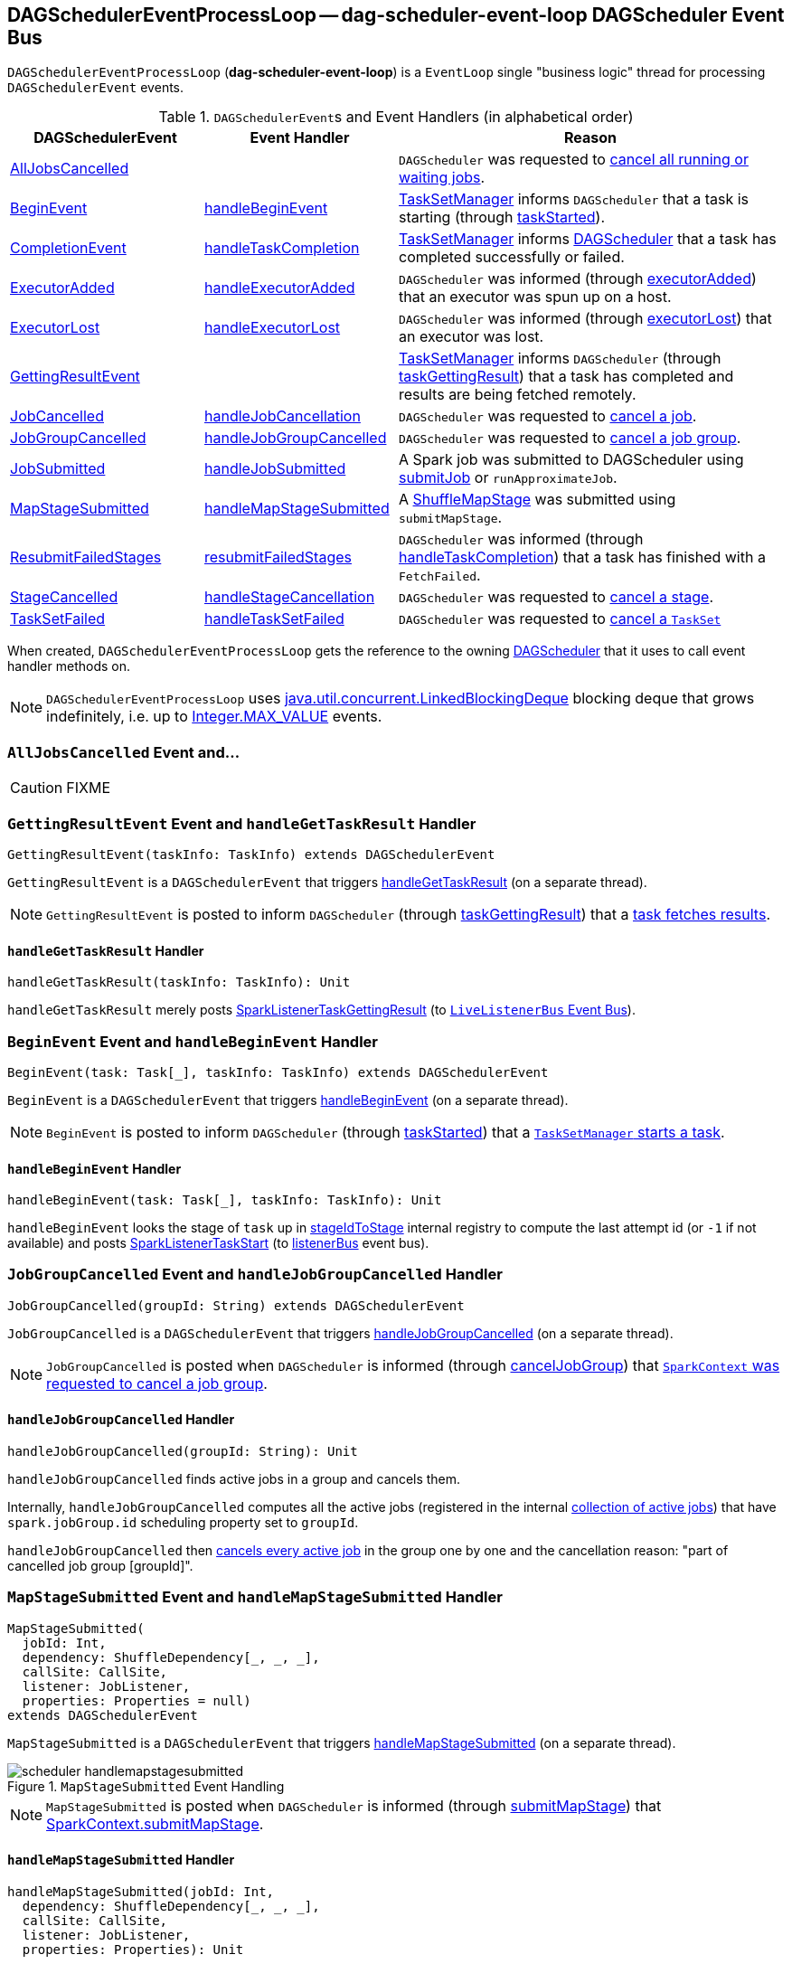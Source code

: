 == [[DAGSchedulerEventProcessLoop]] DAGSchedulerEventProcessLoop -- dag-scheduler-event-loop DAGScheduler Event Bus

`DAGSchedulerEventProcessLoop` (*dag-scheduler-event-loop*) is a `EventLoop` single "business logic" thread for processing `DAGSchedulerEvent` events.

.``DAGSchedulerEvent``s and Event Handlers (in alphabetical order)
[width="100%",cols="1,1,2",frame="topbot",options="header"]
|======================
| DAGSchedulerEvent | Event Handler | Reason

| <<AllJobsCancelled, AllJobsCancelled>> | | `DAGScheduler` was requested to link:spark-dagscheduler.adoc#cancelAllJobs[cancel all running or waiting jobs].

| <<BeginEvent, BeginEvent>> | <<handleBeginEvent, handleBeginEvent>> | link:spark-tasksetmanager.adoc[TaskSetManager] informs `DAGScheduler` that a task is starting (through link:spark-dagscheduler.adoc#taskStarted[taskStarted]).

| <<CompletionEvent, CompletionEvent>> | <<handleTaskCompletion, handleTaskCompletion>> | link:spark-tasksetmanager.adoc[TaskSetManager] informs link:spark-dagscheduler.adoc#taskEnded[DAGScheduler] that a task has completed successfully or failed.

| <<ExecutorAdded, ExecutorAdded>> | <<handleExecutorAdded, handleExecutorAdded>> | `DAGScheduler` was informed (through link:spark-dagscheduler.adoc#executorAdded[executorAdded]) that an executor was spun up on a host.

| <<ExecutorLost, ExecutorLost>> | <<handleExecutorLost, handleExecutorLost>> | `DAGScheduler` was informed (through link:spark-dagscheduler.adoc#executorLost[executorLost]) that an executor was lost.

| <<GettingResultEvent, GettingResultEvent>> | |  link:spark-tasksetmanager.adoc[TaskSetManager] informs `DAGScheduler` (through link:spark-dagscheduler.adoc#taskGettingResult[taskGettingResult]) that a task has completed and results are being fetched remotely.

| <<JobCancelled, JobCancelled>> | <<handleJobCancellation, handleJobCancellation>> | `DAGScheduler` was requested to link:spark-dagscheduler.adoc#cancelJob[cancel a job].

| <<JobGroupCancelled, JobGroupCancelled>> | <<handleJobGroupCancelled, handleJobGroupCancelled>> | `DAGScheduler` was requested to link:spark-dagscheduler.adoc#cancelJobGroup[cancel a job group].

| <<JobSubmitted, JobSubmitted>> | <<handleJobSubmitted, handleJobSubmitted>> | A Spark job was submitted to DAGScheduler using link:spark-dagscheduler.adoc#submitJob[submitJob] or `runApproximateJob`.

| <<MapStageSubmitted, MapStageSubmitted>> | <<handleMapStageSubmitted, handleMapStageSubmitted>> | A link:spark-dagscheduler-ShuffleMapStage.adoc[ShuffleMapStage] was submitted using `submitMapStage`.

| <<ResubmitFailedStages, ResubmitFailedStages>> | <<resubmitFailedStages, resubmitFailedStages>> | `DAGScheduler` was informed (through link:spark-dagscheduler.adoc#handleTaskCompletion[handleTaskCompletion]) that a task has finished with a `FetchFailed`.

| <<StageCancelled, StageCancelled>> | <<handleStageCancellation, handleStageCancellation>> | `DAGScheduler` was requested to link:spark-dagscheduler.adoc#cancelStage[cancel a stage].

| <<TaskSetFailed, TaskSetFailed>> | <<handleTaskSetFailed, handleTaskSetFailed>> | `DAGScheduler` was requested to link:spark-dagscheduler.adoc#taskSetFailed[cancel a `TaskSet`]

|======================

When created, `DAGSchedulerEventProcessLoop` gets the reference to the owning link:spark-dagscheduler.adoc[DAGScheduler] that it uses to call event handler methods on.

NOTE: `DAGSchedulerEventProcessLoop` uses https://docs.oracle.com/javase/8/docs/api/java/util/concurrent/LinkedBlockingDeque.html[java.util.concurrent.LinkedBlockingDeque] blocking deque that grows indefinitely, i.e. up to https://docs.oracle.com/javase/8/docs/api/java/lang/Integer.html#MAX_VALUE[Integer.MAX_VALUE] events.

=== [[AllJobsCancelled]] `AllJobsCancelled` Event and...

CAUTION: FIXME

=== [[GettingResultEvent]] `GettingResultEvent` Event and `handleGetTaskResult` Handler

[source, scala]
----
GettingResultEvent(taskInfo: TaskInfo) extends DAGSchedulerEvent
----

`GettingResultEvent` is a `DAGSchedulerEvent` that triggers <<handleGetTaskResult, handleGetTaskResult>> (on a separate thread).

NOTE: `GettingResultEvent` is posted to inform `DAGScheduler` (through link:spark-dagscheduler.adoc#taskGettingResult[taskGettingResult]) that a link:spark-tasksetmanager.adoc#handleTaskGettingResult[task fetches results].

==== [[handleGetTaskResult]] `handleGetTaskResult` Handler

[source, scala]
----
handleGetTaskResult(taskInfo: TaskInfo): Unit
----

`handleGetTaskResult` merely posts link:spark-SparkListener.adoc#SparkListenerTaskGettingResult[SparkListenerTaskGettingResult] (to link:spark-dagscheduler.adoc#listenerBus[`LiveListenerBus` Event Bus]).

=== [[BeginEvent]] `BeginEvent` Event and `handleBeginEvent` Handler

[source, scala]
----
BeginEvent(task: Task[_], taskInfo: TaskInfo) extends DAGSchedulerEvent
----

`BeginEvent` is a `DAGSchedulerEvent` that triggers <<handleBeginEvent, handleBeginEvent>> (on a separate thread).

NOTE: `BeginEvent` is posted to inform `DAGScheduler` (through link:spark-dagscheduler.adoc#taskStarted[taskStarted]) that a link:spark-tasksetmanager.adoc#resourceOffer[`TaskSetManager` starts a task].

==== [[handleBeginEvent]] `handleBeginEvent` Handler

[source, scala]
----
handleBeginEvent(task: Task[_], taskInfo: TaskInfo): Unit
----

`handleBeginEvent` looks the stage of `task` up in link:spark-dagscheduler.adoc#stageIdToStage[stageIdToStage] internal registry to compute the last attempt id (or `-1` if not available) and posts link:spark-SparkListener.adoc#SparkListenerTaskStart[SparkListenerTaskStart] (to link:spark-dagscheduler.adoc#listenerBus[listenerBus] event bus).

=== [[JobGroupCancelled]] `JobGroupCancelled` Event and `handleJobGroupCancelled` Handler

[source, scala]
----
JobGroupCancelled(groupId: String) extends DAGSchedulerEvent
----

`JobGroupCancelled` is a `DAGSchedulerEvent` that triggers <<handleJobGroupCancelled, handleJobGroupCancelled>> (on a separate thread).

NOTE: `JobGroupCancelled` is posted when `DAGScheduler` is informed (through link:spark-dagscheduler.adoc#cancelJobGroup[cancelJobGroup]) that link:spark-sparkcontext.adoc#cancelJobGroup[`SparkContext` was requested to cancel a job group].

==== [[handleJobGroupCancelled]] `handleJobGroupCancelled` Handler

[source, scala]
----
handleJobGroupCancelled(groupId: String): Unit
----

`handleJobGroupCancelled` finds active jobs in a group and cancels them.

Internally, `handleJobGroupCancelled` computes all the active jobs (registered in the internal link:spark-dagscheduler.adoc#activeJobs[collection of active jobs]) that have `spark.jobGroup.id` scheduling property set to `groupId`.

`handleJobGroupCancelled` then <<handleJobCancellation, cancels every active job>> in the group one by one and the cancellation reason: "part of cancelled job group [groupId]".

=== [[MapStageSubmitted]] `MapStageSubmitted` Event and `handleMapStageSubmitted` Handler

[source, scala]
----
MapStageSubmitted(
  jobId: Int,
  dependency: ShuffleDependency[_, _, _],
  callSite: CallSite,
  listener: JobListener,
  properties: Properties = null)
extends DAGSchedulerEvent
----

`MapStageSubmitted` is a `DAGSchedulerEvent` that triggers <<handleMapStageSubmitted, handleMapStageSubmitted>> (on a separate thread).

.`MapStageSubmitted` Event Handling
image::diagrams/scheduler-handlemapstagesubmitted.png[align="center"]

NOTE: `MapStageSubmitted` is posted when `DAGScheduler` is informed (through link:spark-dagscheduler.adoc#submitMapStage[submitMapStage]) that link:spark-sparkcontext.adoc#submitMapStage[SparkContext.submitMapStage].

==== [[handleMapStageSubmitted]] `handleMapStageSubmitted` Handler

[source, scala]
----
handleMapStageSubmitted(jobId: Int,
  dependency: ShuffleDependency[_, _, _],
  callSite: CallSite,
  listener: JobListener,
  properties: Properties): Unit
----

It is called with a job id (for a new job to be created), a link:spark-rdd-dependencies.adoc#ShuffleDependency[ShuffleDependency], and a link:spark-dagscheduler-JobListener.adoc[JobListener].

You should see the following INFOs in the logs:

```
Got map stage job %s (%s) with %d output partitions
Final stage: [finalStage] ([finalStage.name])
Parents of final stage: [finalStage.parents]
Missing parents: [list of stages]
```

link:spark-SparkListener.adoc#SparkListenerJobStart[SparkListenerJobStart] event is posted to link:spark-LiveListenerBus.adoc[LiveListenerBus] (so other event listeners know about the event - not only DAGScheduler).

The execution procedure of MapStageSubmitted events is then exactly (FIXME ?) as for link:spark-dagscheduler-DAGSchedulerEventProcessLoop.adoc#JobSubmitted[JobSubmitted].

[TIP]
====
The difference between `handleMapStageSubmitted` and link:spark-dagscheduler-DAGSchedulerEventProcessLoop.adoc#handleJobSubmitted[handleJobSubmitted]:

* `handleMapStageSubmitted` has `ShuffleDependency` among the input parameters while `handleJobSubmitted` has `finalRDD`, `func`, and `partitions`.
* `handleMapStageSubmitted` initializes `finalStage` as `getShuffleMapStage(dependency, jobId)` while `handleJobSubmitted` as `finalStage = newResultStage(finalRDD, func, partitions, jobId, callSite)`
* `handleMapStageSubmitted` INFO logs `Got map stage job %s (%s) with %d output partitions` with `dependency.rdd.partitions.length` while `handleJobSubmitted` does `Got job %s (%s) with %d output partitions` with `partitions.length`.
* FIXME: Could the above be cut to `ActiveJob.numPartitions`?
* `handleMapStageSubmitted` adds a new job with `finalStage.addActiveJob(job)` while `handleJobSubmitted` sets with `finalStage.setActiveJob(job)`.
* `handleMapStageSubmitted` checks if the final stage has already finished, tells the listener and removes it using the code:
+
[source, scala]
----
if (finalStage.isAvailable) {
  markMapStageJobAsFinished(job, mapOutputTracker.getStatistics(dependency))
}
----
====

=== [[TaskSetFailed]] `TaskSetFailed` Event and `handleTaskSetFailed` Handler

[source, scala]
----
TaskSetFailed(
  taskSet: TaskSet,
  reason: String,
  exception: Option[Throwable])
extends DAGSchedulerEvent
----

`TaskSetFailed` is a `DAGSchedulerEvent` that triggers <<handleTaskSetFailed, handleTaskSetFailed>> method.

NOTE: `TaskSetFailed` is posted when link:spark-dagscheduler.adoc#taskSetFailed[`DAGScheduler` is requested to cancel a `TaskSet`].

==== [[handleTaskSetFailed]] `handleTaskSetFailed` Handler

[source, scala]
----
handleTaskSetFailed(
  taskSet: TaskSet,
  reason: String,
  exception: Option[Throwable]): Unit
----

`handleTaskSetFailed` looks the stage (of the input `taskSet`) up in the internal <<stageIdToStage, stageIdToStage>> registry and link:spark-dagscheduler.adoc#abortStage[aborts] it.

=== [[ResubmitFailedStages]] `ResubmitFailedStages` Event and `resubmitFailedStages` Handler

[source, scala]
----
ResubmitFailedStages extends DAGSchedulerEvent
----

`ResubmitFailedStages` is a `DAGSchedulerEvent` that triggers <<resubmitFailedStages, resubmitFailedStages>> method.

NOTE: `ResubmitFailedStages` is posted for <<handleTaskCompletion-FetchFailed, `FetchFailed` case in `handleTaskCompletion`>>.

==== [[resubmitFailedStages]] `resubmitFailedStages` Handler

[source, scala]
----
resubmitFailedStages(): Unit
----

`resubmitFailedStages` iterates over the internal link:spark-dagscheduler.adoc#failedStages[collection of failed stages] and link:spark-dagscheduler.adoc#submitStage[submits] them.

NOTE: `resubmitFailedStages` does nothing when there are no link:spark-dagscheduler.adoc#failedStages[failed stages reported].

You should see the following INFO message in the logs:

```
INFO Resubmitting failed stages
```

`resubmitFailedStages` link:spark-dagscheduler.adoc#clearCacheLocs[clears the internal cache of RDD partition locations] first. It then makes a copy of the link:spark-dagscheduler.adoc#failedStages[collection of failed stages] so `DAGScheduler` can track failed stages afresh.

NOTE: At this point `DAGScheduler` has no failed stages reported.

The previously-reported failed stages are sorted by the corresponding job ids in incremental order and link:spark-dagscheduler.adoc#submitStage[resubmitted].

=== [[ExecutorLost]] `ExecutorLost` Event and `handleExecutorLost` Handler -- `fetchFailed` Disabled Case

[source, scala]
----
ExecutorLost(
  execId: String,
  reason: ExecutorLossReason)
extends DAGSchedulerEvent
----

`ExecutorLost` is a `DAGSchedulerEvent` that triggers <<handleExecutorLost, handleExecutorLost>> method with `fetchFailed` disabled, i.e. `false`.

[NOTE]
====
`handleExecutorLost` recognizes two cases (by means of `fetchFailed`):

* fetch failures (`fetchFailed` is `true`) from executors that are indirectly assumed lost. See <<handleTaskCompletion-FetchFailed, FetchFailed case in handleTaskCompletion>>.
* lost executors (`fetchFailed` is `false`) for executors that did not report being alive in a given timeframe
====

==== [[handleExecutorLost]] `handleExecutorLost` Handler

[source, scala]
----
handleExecutorLost(
  execId: String,
  filesLost: Boolean,
  maybeEpoch: Option[Long] = None): Unit
----

The current epoch could be provided (as the input `maybeEpoch`) or is requested from  link:spark-service-MapOutputTrackerMaster.adoc#getEpoch[MapOutputTrackerMaster].

CAUTION: FIXME When is `maybeEpoch` passed in?

.DAGScheduler.handleExecutorLost
image::images/dagscheduler-handleExecutorLost.png[align="center"]

Recurring `ExecutorLost` events lead to the following repeating DEBUG message in the logs:

```
DEBUG Additional executor lost message for [execId] (epoch [currentEpoch])
```

NOTE: `handleExecutorLost` handler uses ``DAGScheduler``'s `failedEpoch` and FIXME internal registries.

Otherwise, when the executor `execId` is not in the link:spark-dagscheduler.adoc#failedEpoch[list of executor lost] or the executor failure's epoch is smaller than the input `maybeEpoch`, the executor's lost event is recorded in link:spark-dagscheduler.adoc#failedEpoch[`failedEpoch` internal registry].

CAUTION: FIXME Describe the case above in simpler non-technical words. Perhaps change the order, too.

You should see the following INFO message in the logs:

```
INFO Executor lost: [execId] (epoch [epoch])
```

link:spark-BlockManagerMaster.adoc#removeExecutor[`BlockManagerMaster` is requested to remove the lost executor `execId`].

CAUTION: FIXME Review what's `filesLost`.

`handleExecutorLost` exits unless the `ExecutorLost` event was for a map output fetch operation (and the input `filesLost` is `true`) or link:spark-ExternalShuffleService.adoc[external shuffle service] is _not_ used.

In such a case, you should see the following INFO message in the logs:

```
INFO Shuffle files lost for executor: [execId] (epoch [epoch])
```

`handleExecutorLost` walks over all link:spark-dagscheduler-ShuffleMapStage.adoc[ShuffleMapStage]s in link:spark-dagscheduler.adoc#shuffleToMapStage[DAGScheduler's `shuffleToMapStage` internal registry] and do the following (in order):

1. `ShuffleMapStage.removeOutputsOnExecutor(execId)` is called
2. link:spark-service-MapOutputTrackerMaster.adoc#registerMapOutputs[MapOutputTrackerMaster.registerMapOutputs(shuffleId, stage.outputLocInMapOutputTrackerFormat(), changeEpoch = true)] is called.

In case link:spark-dagscheduler.adoc#shuffleToMapStage[DAGScheduler's `shuffleToMapStage` internal registry] has no shuffles registered,  link:spark-service-MapOutputTrackerMaster.adoc#incrementEpoch[`MapOutputTrackerMaster` is requested to increment epoch].

Ultimatelly, `DAGScheduler` link:spark-dagscheduler.adoc#clearCacheLocs[clears the internal cache of RDD partition locations].

=== [[JobCancelled]] `JobCancelled` Event and `handleJobCancellation` Handler

[source, scala]
----
JobCancelled(jobId: Int) extends DAGSchedulerEvent
----

`JobCancelled` is a `DAGSchedulerEvent` that triggers <<handleJobCancellation, handleJobCancellation>> method (on a separate thread).

NOTE: `JobCancelled` is posted when link:spark-dagscheduler.adoc#cancelJob[`DAGScheduler` is requested to cancel a job].

==== [[handleJobCancellation]] `handleJobCancellation` Handler

[source, scala]
----
handleJobCancellation(jobId: Int, reason: String = "")
----

`handleJobCancellation` first makes sure that the input `jobId` has been registered earlier (using link:spark-dagscheduler.adoc#jobIdToStageIds[jobIdToStageIds] internal registry).

If the input `jobId` is not known to `DAGScheduler`, you should see the following DEBUG message in the logs:

```
DEBUG DAGScheduler: Trying to cancel unregistered job [jobId]
```

Otherwise, `handleJobCancellation` link:spark-dagscheduler.adoc#failJobAndIndependentStages[fails the active job and all independent stages] (by looking up the active job using link:spark-dagscheduler.adoc#jobIdToActiveJob[jobIdToActiveJob]) with failure reason:

```
Job [jobId] cancelled [reason]
```

=== [[CompletionEvent]] `CompletionEvent` Event and `handleTaskCompletion` Handler

`CompletionEvent` is a `DAGSchedulerEvent` that triggers <<handleTaskCompletion, `handleTaskCompletion` method>> (on a separate thread).

NOTE: `CompletionEvent` is posted when link:spark-dagscheduler.adoc#taskEnded[`DAGScheduler` is informed about a task completion, i.e. success or failure].

==== [[handleTaskCompletion]] `handleTaskCompletion` Handler

[source, scala]
----
handleTaskCompletion(event: CompletionEvent): Unit
----

.DAGScheduler and CompletionEvent
image::images/dagscheduler-tasksetmanager.png[align="center"]

NOTE: `CompletionEvent` holds contextual information about the completed task.

The task knows about the stage it belongs to (using `Task.stageId`), the partition it works on (using `Task.partitionId`), and the stage attempt (using `Task.stageAttemptId`).

`OutputCommitCoordinator.taskCompleted` is called.

If the reason for task completion is not `Success`, link:spark-SparkListener.adoc#SparkListenerTaskEnd[SparkListenerTaskEnd] is posted to link:spark-LiveListenerBus.adoc[LiveListenerBus]. The only difference with <<handleTaskCompletion-Success, TaskEndReason: Success>> is how the stage attempt id is calculated. Here, it is `Task.stageAttemptId` (not `Stage.latestInfo.attemptId`).

CAUTION: FIXME What is the difference between stage attempt ids?

If the stage the task belongs to has been cancelled, `stageIdToStage` should not contain it, and the method quits.

The main processing depends on the `TaskEndReason` - the reason for task completion (using `event.reason`). The method skips processing `TaskEndReasons`: `TaskCommitDenied`, `ExceptionFailure`, `TaskResultLost`, `ExecutorLostFailure`, `TaskKilled`, and `UnknownReason`, i.e. it does nothing.

==== [[handleTaskCompletion-Success]] TaskEndReason: Success

link:spark-SparkListener.adoc#SparkListenerTaskEnd[SparkListenerTaskEnd] is posted to link:spark-LiveListenerBus.adoc[LiveListenerBus].

The partition the task worked on is removed from `pendingPartitions` of the stage.

The processing splits per task type - ResultTask or ShuffleMapTask - and link:spark-dagscheduler.adoc#submitWaitingStages[DAGScheduler.submitWaitingStages] is called.

===== [[handleTaskCompletion-Success-ResultTask]] ResultTask

For `ResultTask`, the stage is link:spark-dagscheduler-ResultStage.adoc[ResultStage]. If there is no job active for the stage (using `resultStage.activeJob`), the following INFO message appears in the logs:

```
INFO Ignoring result from [task] because its job has finished
```

Otherwise, check whether the task is marked as running for the job (using `job.finished`) and proceed. The method skips execution when the task has already been marked as completed in the job.

CAUTION: FIXME When could a task that has just finished be ignored, i.e. the job has already marked `finished`? Could it be for stragglers?

link:spark-dagscheduler.adoc#updateAccumulators[DAGScheduler.updateAccumulators(event)] is called.

The partition is marked as `finished` (using `job.finished`) and the number of partitions calculated increased (using `job.numFinished`).

If the whole job has finished (when `job.numFinished == job.numPartitions`), then:

* `markStageAsFinished` is called
* `cleanupStateForJobAndIndependentStages(job)`
* link:spark-SparkListener.adoc#SparkListenerJobEnd[SparkListenerJobEnd] is posted to link:spark-LiveListenerBus.adoc[LiveListenerBus] with `JobSucceeded`

The link:spark-dagscheduler-JobListener.adoc#taskSucceeded[`JobListener` of the job is notified about the task's successful completion]. In case the step fails, i.e. throws an exception, the link:spark-dagscheduler-JobListener.adoc#jobFailed[`JobListener` is notified about the failure].

CAUTION: FIXME When would `job.listener.taskSucceeded` throw an exception? How?

===== [[handleTaskCompletion-Success-ShuffleMapTask]] ShuffleMapTask

For ShuffleMapTask, the stage is link:spark-dagscheduler-ShuffleMapStage.adoc[ShuffleMapStage].

link:spark-dagscheduler.adoc#updateAccumulators[DAGScheduler.updateAccumulators(event)] is called.

`event.result` is `MapStatus` that knows the executor id where the task has finished (using `status.location.executorId`).

You should see the following DEBUG message in the logs:

```
DEBUG ShuffleMapTask finished on [execId]
```

If link:spark-dagscheduler.adoc#failedEpoch[failedEpoch] contains the executor and the epoch of the ShuffleMapTask is not greater than that in `failedEpoch`, you should see the following INFO message in the logs:

```
INFO Ignoring possibly bogus [task] completion from executor [executorId]
```

Otherwise, `shuffleStage.addOutputLoc(smt.partitionId, status)` is called.

The method does more processing only if the internal `runningStages` contains the link:spark-dagscheduler-ShuffleMapStage.adoc[ShuffleMapStage] with no more pending partitions to compute (using `shuffleStage.pendingPartitions`).

`markStageAsFinished(shuffleStage)` is called.

The following INFO logs appear in the logs:

```
INFO looking for newly runnable stages
INFO running: [runningStages]
INFO waiting: [waitingStages]
INFO failed: [failedStages]
```

link:spark-service-mapoutputtracker.adoc#registerMapOutputs[mapOutputTracker.registerMapOutputs] with `changeEpoch` is called.

The internal link:spark-dagscheduler.adoc#clearCacheLocs[cache of RDD partition locations is cleared].

If the map stage is ready, i.e. all partitions have shuffle outputs, map-stage jobs waiting on this stage (using `shuffleStage.mapStageJobs`) are marked as finished. link:spark-service-MapOutputTrackerMaster.adoc#getStatistics[`MapOutputTrackerMaster` is requested for statistics (for `shuffleStage.shuffleDep`)] and every map-stage job is `markMapStageJobAsFinished(job, stats)`.

Otherwise, if the map stage is _not_ ready, the following INFO message appears in the logs:

```
INFO Resubmitting [shuffleStage] ([shuffleStage.name]) because some of its tasks had failed: [missingPartitions]
```

`shuffleStage` is link:spark-dagscheduler.adoc#submitStage[submitted to `DAGScheduler` for execution].

==== [[TaskEndReason-Resubmitted]] TaskEndReason: Resubmitted

For `Resubmitted` case, you should see the following INFO message in the logs:

```
INFO Resubmitted [task], so marking it as still running
```

The task (by `task.partitionId`) is added to the collection of pending partitions of the stage (using `stage.pendingPartitions`).

TIP: A stage knows how many partitions are yet to be calculated. A task knows about the partition id for which it was launched.

==== [[handleTaskCompletion-FetchFailed]] TaskEndReason: FetchFailed

`FetchFailed(bmAddress, shuffleId, mapId, reduceId, failureMessage)` comes with `BlockManagerId` (as `bmAddress`) and the other self-explanatory values.

NOTE: A task knows about the id of the stage it belongs to.

When `FetchFailed` happens, `stageIdToStage` is used to access the failed stage (using `task.stageId` and the `task` is available in `event` in `handleTaskCompletion(event: CompletionEvent)`). `shuffleToMapStage` is used to access the map stage (using `shuffleId`).

If `failedStage.latestInfo.attemptId != task.stageAttemptId`, you should see the following INFO in the logs:

```
INFO Ignoring fetch failure from [task] as it's from [failedStage] attempt [task.stageAttemptId] and there is a more recent attempt for that stage (attempt ID [failedStage.latestInfo.attemptId]) running
```

CAUTION: FIXME What does `failedStage.latestInfo.attemptId != task.stageAttemptId` mean?

And the case finishes. Otherwise, the case continues.

If the failed stage is in `runningStages`, the following INFO message shows in the logs:

```
INFO Marking [failedStage] ([failedStage.name]) as failed due to a fetch failure from [mapStage] ([mapStage.name])
```

`markStageAsFinished(failedStage, Some(failureMessage))` is called.

CAUTION: FIXME What does `markStageAsFinished` do?

If the failed stage is not in `runningStages`, the following DEBUG message shows in the logs:

```
DEBUG Received fetch failure from [task], but its from [failedStage] which is no longer running
```

When `disallowStageRetryForTest` is set, `abortStage(failedStage, "Fetch failure will not retry stage due to testing config", None)` is called.

CAUTION: FIXME Describe `disallowStageRetryForTest` and `abortStage`.

If the link:spark-dagscheduler-stages.adoc#failedOnFetchAndShouldAbort[number of fetch failed attempts for the stage exceeds the allowed number], the link:spark-dagscheduler.adoc#abortStage[failed stage is aborted] with the reason:

```
[failedStage] ([name]) has failed the maximum allowable number of times: 4. Most recent failure reason: [failureMessage]
```

If there are no failed stages reported (link:spark-dagscheduler.adoc#failedStages[DAGScheduler.failedStages] is empty), the following INFO shows in the logs:

```
INFO Resubmitting [mapStage] ([mapStage.name]) and [failedStage] ([failedStage.name]) due to fetch failure
```

And the following code is executed:

```
messageScheduler.schedule(
  new Runnable {
    override def run(): Unit = eventProcessLoop.post(ResubmitFailedStages)
  }, DAGScheduler.RESUBMIT_TIMEOUT, TimeUnit.MILLISECONDS)
```

CAUTION: FIXME What does the above code do?

For all the cases, the failed stage and map stages are both added to the internal link:spark-dagscheduler.adoc#failedStages[registry of failed stages].

If `mapId` (in the `FetchFailed` object for the case) is provided, the map stage output is cleaned up (as it is broken) using `mapStage.removeOutputLoc(mapId, bmAddress)` and link:spark-service-mapoutputtracker.adoc#unregisterMapOutput[MapOutputTrackerMaster.unregisterMapOutput(shuffleId, mapId, bmAddress)] methods.

CAUTION: FIXME What does `mapStage.removeOutputLoc` do?

If `bmAddress` (in the `FetchFailed` object for the case) is provided, <<handleExecutorLost, handleExecutorLost (with `fetchFailed` enabled)>> is called.

=== [[StageCancelled]] `StageCancelled` Event and `handleStageCancellation` Handler

[source, scala]
----
StageCancelled(stageId: Int) extends DAGSchedulerEvent
----

`StageCancelled` is a `DAGSchedulerEvent` that triggers <<handleStageCancellation, handleStageCancellation>> (on a separate thread).

==== [[handleStageCancellation]] `handleStageCancellation` Handler

[source, scala]
----
handleStageCancellation(stageId: Int): Unit
----

`handleStageCancellation` checks if the input `stageId` was registered earlier (in the internal link:spark-dagscheduler.adoc#stageIdToStage[stageIdToStage] registry) and if it was attempts to <<handleJobCancellation, cancel the associated jobs>> (with "because Stage [stageId] was cancelled" cancellation reason).

NOTE: A stage tracks the jobs it belongs to using `jobIds` property.

If the stage `stageId` was not registered earlier, you should see the following INFO message in the logs:

```
INFO No active jobs to kill for Stage [stageId]
```

NOTE: `handleStageCancellation` is the result of executing `SparkContext.cancelStage(stageId: Int)` that is called from the web UI (controlled by link:spark-webui.adoc#spark_ui_killEnabled[spark.ui.killEnabled]).

=== [[JobSubmitted]] `JobSubmitted` Event and `handleJobSubmitted` Handler

[source, scala]
----
JobSubmitted(
  jobId: Int,
  finalRDD: RDD[_],
  func: (TaskContext, Iterator[_]) => _,
  partitions: Array[Int],
  callSite: CallSite,
  listener: JobListener,
  properties: Properties = null)
extends DAGSchedulerEvent
----

`JobSubmitted` is a `DAGSchedulerEvent` that triggers <<handleJobSubmitted, handleJobSubmitted>> method (on a separate thread).

==== [[handleJobSubmitted]] `handleJobSubmitted` Handler

[source, scala]
----
handleJobSubmitted(
  jobId: Int,
  finalRDD: RDD[_],
  func: (TaskContext, Iterator[_]) => _,
  partitions: Array[Int],
  callSite: CallSite,
  listener: JobListener,
  properties: Properties)
----

`handleJobSubmitted` link:spark-dagscheduler.adoc#createResultStage[creates a new `ResultStage`] (as `finalStage` in the picture above) and a `ActiveJob`.

.DAGScheduler.handleJobSubmitted Method
image::images/dagscheduler-handleJobSubmitted.png[align="center"]

You should see the following INFO messages in the logs:

```
INFO DAGScheduler: Got job [jobId] ([callSite.shortForm]) with [partitions.length] output partitions
INFO DAGScheduler: Final stage: [finalStage] ([name])
INFO DAGScheduler: Parents of final stage: [parents]
INFO DAGScheduler: Missing parents: [getMissingParentStages(finalStage)]
```

`handleJobSubmitted` then registers the job in the internal registries, i.e. link:spark-dagscheduler.adoc#jobIdToActiveJob[jobIdToActiveJob] and link:spark-dagscheduler.adoc#activeJobs[activeJobs], and sets the job for the stage (using `setActiveJob`).

Ultimately, `handleJobSubmitted` posts  link:spark-SparkListener.adoc#SparkListenerJobStart[SparkListenerJobStart] message to link:spark-LiveListenerBus.adoc[LiveListenerBus] and link:spark-dagscheduler.adoc#submitStage[submits the stage].

=== [[ExecutorAdded]] `ExecutorAdded` Event and `handleExecutorAdded` Handler

[source, scala]
----
ExecutorAdded(execId: String, host: String) extends DAGSchedulerEvent
----

`ExecutorAdded` is a `DAGSchedulerEvent` that triggers <<handleExecutorAdded, handleExecutorAdded>> method (on a separate thread).

==== [[handleExecutorAdded]] Removing Executor From `failedEpoch` Registry -- `handleExecutorAdded` Handler

[source, scala]
----
handleExecutorAdded(execId: String, host: String)
----

`handleExecutorAdded` checks if the input `execId` executor was registered in link:spark-dagscheduler.adoc#failedEpoch[failedEpoch] and, if it was, removes it from the `failedEpoch` registry.

You should see the following INFO message in the logs:

```
INFO Host added was in lost list earlier: [host]
```

